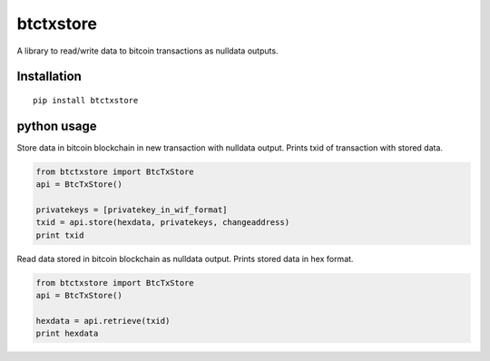 ##########
btctxstore
##########

A library to read/write data to bitcoin transactions as nulldata outputs.

============
Installation
============

::

  pip install btctxstore

============
python usage
============

Store data in bitcoin blockchain in new transaction with nulldata output.
Prints txid of transaction with stored data.

.. code:: python

  from btctxstore import BtcTxStore
  api = BtcTxStore()

  privatekeys = [privatekey_in_wif_format]
  txid = api.store(hexdata, privatekeys, changeaddress)
  print txid


Read data stored in bitcoin blockchain as nulldata output.
Prints stored data in hex format.

.. code:: python

  from btctxstore import BtcTxStore
  api = BtcTxStore()

  hexdata = api.retrieve(txid)
  print hexdata

